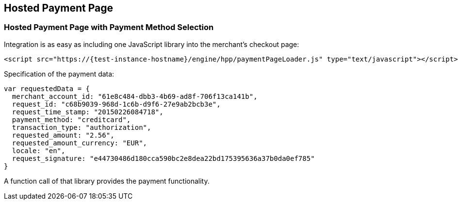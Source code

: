 [#PP_HPP_Integration]
== Hosted Payment Page

[#PP_HPP_Integration_PaymentMethodSelection]
=== Hosted Payment Page with Payment Method Selection

Integration is as easy as including one JavaScript library into the merchant's checkout page:

[source,html,subs=attributes+]
----
<script src="https://{test-instance-hostname}/engine/hpp/paymentPageLoader.js" type="text/javascript"></script>
----


Specification of the payment data:

[source,js]
----
var requestedData = {
  merchant_account_id: "61e8c484-dbb3-4b69-ad8f-706f13ca141b",
  request_id: "c68b9039-968d-1c6b-d9f6-27e9ab2bcb3e",
  request_time_stamp: "20150226084718",
  payment_method: "creditcard",
  transaction_type: "authorization",
  requested_amount: "2.56",
  requested_amount_currency: "EUR",
  locale: "en",
  request_signature: "e44730486d180cca590bc2e8dea22bd175395636a37b0da0ef785"
}
----

ifdef::env-wirecard[]
A function call of that library provides the payment functionality:

[source,js,subs=attributes+]
----
{payment-page-function}.hostedPay(requestedData);
----


Or call a different name library with the same functionality:

[source,js,subs=attributes+]
----
ElasticPaymentPage.hostedPay(requestedData);
----
endif::[]

ifndef::env-wirecard[]
A function call of that library provides the payment functionality.
endif::[]